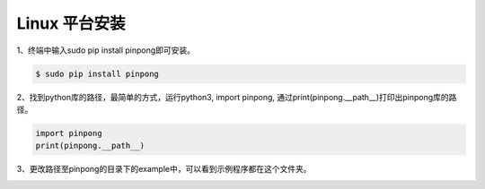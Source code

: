 ==================
Linux 平台安装
==================

1、终端中输入sudo pip install pinpong即可安装。  


.. code-block:: bash

        $ sudo pip install pinpong


.. image::  images/linux_install1.png

2、找到python库的路径，最简单的方式，运行python3, import pinpong, 通过print(pinpong.__path__)打印出pinpong库的路径。


.. code-block:: python

        import pinpong
        print(pinpong.__path__)


.. image::  images/linux_install4.png

3、更改路径至pinpong的目录下的example中，可以看到示例程序都在这个文件夹。

.. image::  images/linux_install5.png

